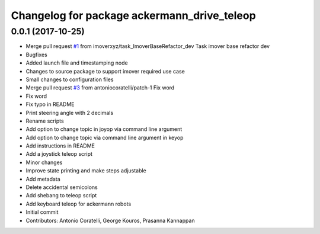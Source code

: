 ^^^^^^^^^^^^^^^^^^^^^^^^^^^^^^^^^^^^^^^^^^^^
Changelog for package ackermann_drive_teleop
^^^^^^^^^^^^^^^^^^^^^^^^^^^^^^^^^^^^^^^^^^^^

0.0.1 (2017-10-25)
------------------
* Merge pull request `#1 <https://github.com/imoverxyz/ackermann_drive_teleop/issues/1>`_ from imoverxyz/task_ImoverBaseRefactor_dev
  Task imover base refactor dev
* Bugfixes
* Added launch file and timestamping node
* Changes to source package to support imover required use case
* Small changes to configuration files
* Merge pull request `#3 <https://github.com/imoverxyz/ackermann_drive_teleop/issues/3>`_ from antoniocoratelli/patch-1
  Fix word
* Fix word
* Fix typo in README
* Print steering angle with 2 decimals
* Rename scripts
* Add option to change topic in joyop via command line argument
* Add option to change topic via command line argument in keyop
* Add instructions in README
* Add a joystick teleop script
* Minor changes
* Improve state printing and make steps adjustable
* Add metadata
* Delete accidental semicolons
* Add shebang to teleop script
* Add keyboard teleop for ackermann robots
* Initial commit
* Contributors: Antonio Coratelli, George Kouros, Prasanna Kannappan
